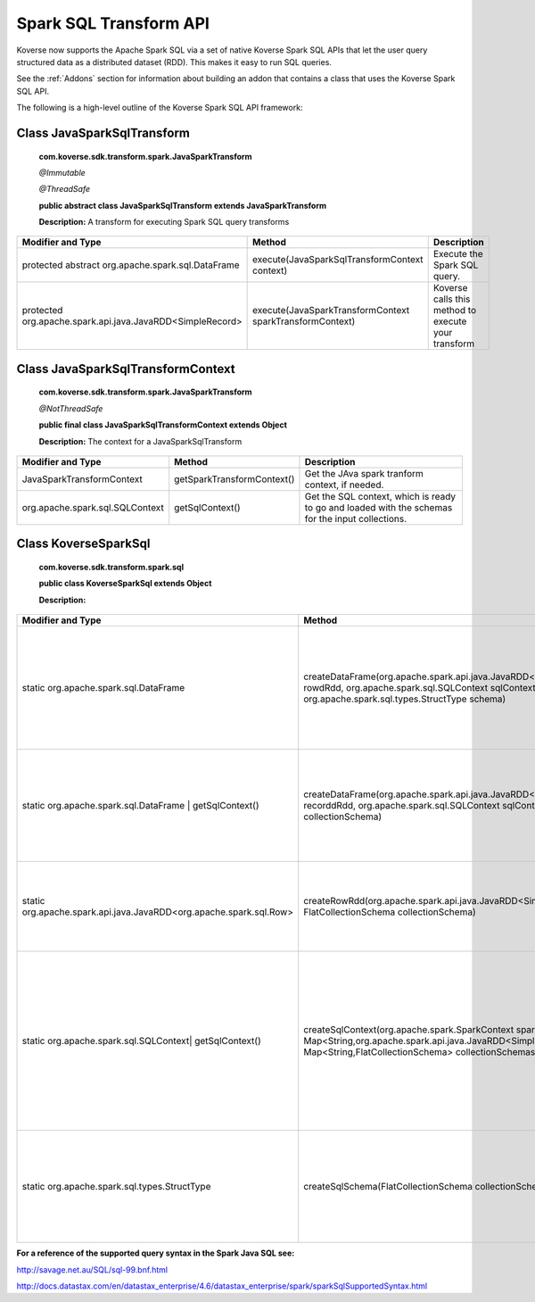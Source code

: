 Spark SQL Transform API
-----------------------

Koverse now supports the Apache Spark SQL via a set of native Koverse Spark SQL APIs that let the user query structured data as a distributed dataset (RDD). This makes it easy to run SQL queries.

See the :ref:`Addons` section for information about building an addon that contains a class that uses the Koverse Spark SQL API.

The following is a high-level outline of the Koverse Spark SQL API framework:

Class JavaSparkSqlTransform
^^^^^^^^^^^^^^^^^^^^^^^^^^^^^^^^^^^

    **com.koverse.sdk.transform.spark.JavaSparkTransform**

    `@Immutable`

    `@ThreadSafe`

    **public abstract class JavaSparkSqlTransform extends JavaSparkTransform**

    **Description:**
    A transform for executing Spark SQL query transforms

+------------------------------------------------------------+----------------------------------------------------------+-----------------------------------------------------+
| Modifier and Type                                          | Method                                                   | Description                                         |
|                                                            |                                                          |                                                     |
+============================================================+==========================================================+=====================================================+
| protected abstract org.apache.spark.sql.DataFrame          | execute(JavaSparkSqlTransformContext context)            | Execute the Spark SQL query.                        |
+------------------------------------------------------------+----------------------------------------------------------+-----------------------------------------------------+
| protected org.apache.spark.api.java.JavaRDD<SimpleRecord>  | execute(JavaSparkTransformContext sparkTransformContext) | Koverse calls this method to execute your transform |
+------------------------------------------------------------+----------------------------------------------------------+-----------------------------------------------------+

Class JavaSparkSqlTransformContext
^^^^^^^^^^^^^^^^^^^^^^^^^^^^^^^^^^^
    **com.koverse.sdk.transform.spark.JavaSparkTransform**

    `@NotThreadSafe`

    **public final class JavaSparkSqlTransformContext extends Object**

    **Description:**
    The context for a JavaSparkSqlTransform

+---------------------------------+----------------------------+--------------------------------------------------------------------------------------------------+
| Modifier and Type               | Method                     | Description                                                                                      |
|                                 |                            |                                                                                                  |
+=================================+============================+==================================================================================================+
| JavaSparkTransformContext       | getSparkTransformContext() | Get the JAva spark tranform context, if needed.                                                  |
+---------------------------------+----------------------------+--------------------------------------------------------------------------------------------------+
| org.apache.spark.sql.SQLContext | getSqlContext()            | Get the SQL context, which is ready to go and loaded with the schemas for the input collections. |
+---------------------------------+----------------------------+--------------------------------------------------------------------------------------------------+


Class KoverseSparkSql
^^^^^^^^^^^^^^^^^^^^^^^^^^^^^^^^^^^
    **com.koverse.sdk.transform.spark.sql**

    **public class KoverseSparkSql extends Object**

    **Description:**

+--------------------------------------------------------------------+------------------------------------------------------------------------------------------------------------------------------------------------------------------------------------------+-------------------------------------------------------------------------------------------------------------------------------------------------------+
| Modifier and Type                                                  | Method                                                                                                                                                                                   | Description                                                                                                                                           |
|                                                                    |                                                                                                                                                                                          |                                                                                                                                                       |
+====================================================================+==========================================================================================================================================================================================+=======================================================================================================================================================+
| static org.apache.spark.sql.DataFrame                              | createDataFrame(org.apache.spark.api.java.JavaRDD<org.apache.spark.sql.Row> rowdRdd, org.apache.spark.sql.SQLContext sqlContext, org.apache.spark.sql.types.StructType schema)           | Create a new Data Frame from an RDD of rows, a SQL Context, and a struct type (the Spark SQL schema)                                                  |
+--------------------------------------------------------------------+------------------------------------------------------------------------------------------------------------------------------------------------------------------------------------------+-------------------------------------------------------------------------------------------------------------------------------------------------------+
| static org.apache.spark.sql.DataFrame | getSqlContext()            | createDataFrame(org.apache.spark.api.java.JavaRDD<SimpleRecord> recorddRdd, org.apache.spark.sql.SQLContext sqlContext, FlatCollectionSchema collectionSchema)                           | Create a new Data Frame from an RDD of records, a SQL Context, and a flat collection schema                                                           |
+--------------------------------------------------------------------+------------------------------------------------------------------------------------------------------------------------------------------------------------------------------------------+-------------------------------------------------------------------------------------------------------------------------------------------------------+
| static org.apache.spark.api.java.JavaRDD<org.apache.spark.sql.Row> | createRowRdd(org.apache.spark.api.java.JavaRDD<SimpleRecord> recordRdd, FlatCollectionSchema collectionSchema)                                                                           | Converts a RDD of records and a flat collection schema into a RDD of rows.                                                                            |
+--------------------------------------------------------------------+------------------------------------------------------------------------------------------------------------------------------------------------------------------------------------------+-------------------------------------------------------------------------------------------------------------------------------------------------------+
| static org.apache.spark.sql.SQLContext| getSqlContext()            | createSqlContext(org.apache.spark.SparkContext sparkContext, Map<String,org.apache.spark.api.java.JavaRDD<SimpleRecord>> recordRdds, Map<String,FlatCollectionSchema> collectionSchemas) | Converts two maps keyed by collection name, one containing record RDDs and the other containing collection schema, into a SQLContext ready for query. |
+--------------------------------------------------------------------+------------------------------------------------------------------------------------------------------------------------------------------------------------------------------------------+-------------------------------------------------------------------------------------------------------------------------------------------------------+
| static org.apache.spark.sql.types.StructType                       | createSqlSchema(FlatCollectionSchema collectionSchema)                                                                                                                                   | cGiven a flat collection schema, create s Spark SQL Struct type, which the SQL schema.                                                                |
+--------------------------------------------------------------------+------------------------------------------------------------------------------------------------------------------------------------------------------------------------------------------+-------------------------------------------------------------------------------------------------------------------------------------------------------+


**For a reference of the supported query syntax in the Spark Java SQL see:**

http://savage.net.au/SQL/sql-99.bnf.html

http://docs.datastax.com/en/datastax_enterprise/4.6/datastax_enterprise/spark/sparkSqlSupportedSyntax.html
